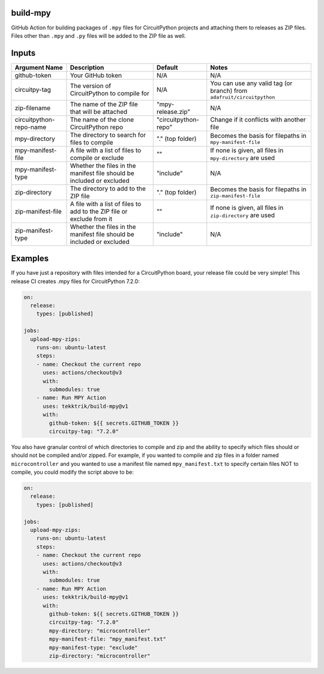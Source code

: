 .. image:: https://raw.githubusercontent.com/adafruit/Adafruit_CircuitPython_Bundle/main/badges/adafruit_discord.svg
    :target: https://adafru.it/discord
    :alt: Discord

.. image:: https://github.com/circuitpython/circuitpython-unified-build-ci/workflows/Build%20CI/badge.svg
    :target: https://github.com/adafruit/Adafruit_CircuitPython_VEML7700/actions/
    :alt: Build Status

build-mpy
=========

GitHub Action for building packages of ``.mpy`` files for CircuitPython projects and attaching them to releases
as ZIP files.  Files other than ``.mpy`` and ``.py`` files will be added to the ZIP file as well.

Inputs
======

======================= ===================================================================== ==================== =====================================================================
     Argument Name                                 Description                                       Default                              Notes
======================= ===================================================================== ==================== =====================================================================
github-token            Your GitHub token                                                     N/A                  N/A
circuitpy-tag           The version of CircuitPython to compile for                           N/A                  You can use any valid tag (or branch) from ``adafruit/circuitpython``
zip-filename            The name of the ZIP file that will be attached                        "mpy-release.zip"    N/A
circuitpython-repo-name The name of the clone CircuitPython repo                              "circuitpython-repo" Change if it conflicts with another file
mpy-directory           The directory to search for files to compile                          "." (top folder)     Becomes the basis for filepaths in ``mpy-manifest-file``
mpy-manifest-file       A file with a list of files to compile or exclude                     ""                   If none is given, all files in ``mpy-directory`` are used
mpy-manifest-type       Whether the files in the manifest file should be included or excluded "include"            N/A
zip-directory           The directory to add to the ZIP file                                  "." (top folder)     Becomes the basis for filepaths in ``zip-manifest-file``
zip-manifest-file       A file with a list of files to add to the ZIP file or exclude from it ""                   If none is given, all files in ``zip-directory`` are used
zip-manifest-type       Whether the files in the manifest file should be included or excluded "include"            N/A
======================= ===================================================================== ==================== =====================================================================

Examples
========

If you have just a repository with files intended for a CircuitPython board, your release
file could be very simple!  This release CI creates .mpy files for CircuitPython 7.2.0:

.. code-block:: yaml

    on:
      release:
        types: [published]

    jobs:
      upload-mpy-zips:
        runs-on: ubuntu-latest
        steps:
        - name: Checkout the current repo
          uses: actions/checkout@v3
          with:
            submodules: true
        - name: Run MPY Action
          uses: tekktrik/build-mpy@v1
          with:
            github-token: ${{ secrets.GITHUB_TOKEN }}
            circuitpy-tag: "7.2.0"

You also have granular control of which directories to compile and zip and the ability to specify which
files should or should not be compiled and/or zipped.  For example, if you wanted to compile and zip
files in a folder named ``microcontroller`` and you wanted to use a manifest file named ``mpy_manifest.txt``
to specify certain files NOT to compile, you could modify the script above to be:

.. code-block:: yaml

    on:
      release:
        types: [published]

    jobs:
      upload-mpy-zips:
        runs-on: ubuntu-latest
        steps:
        - name: Checkout the current repo
          uses: actions/checkout@v3
          with:
            submodules: true
        - name: Run MPY Action
          uses: tekktrik/build-mpy@v1
          with:
            github-token: ${{ secrets.GITHUB_TOKEN }}
            circuitpy-tag: "7.2.0"
            mpy-directory: "microcontroller"
            mpy-manifest-file: "mpy_manifest.txt"
            mpy-manifest-type: "exclude"
            zip-directory: "microcontroller"
